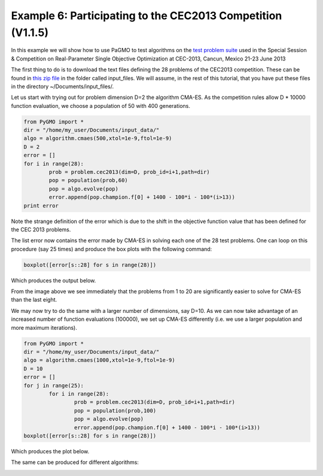 ===============================================================
Example 6: Participating to the CEC2013 Competition (V1.1.5)
===============================================================

In this example we will show how to use PaGMO to test algorithms on the
`test problem suite <http://www.ntu.edu.sg/home/EPNSugan/index_files/CEC2013/CEC2013.htm>`_ used in the
Special Session & Competition on Real-Parameter Single Objective Optimization at CEC-2013, Cancun, Mexico 21-23 June 2013

The first thing to do is to download the text files defining the 28 problems of the CEC2013 competition. These
can be found in `this zip file <http://web.mysites.ntu.edu.sg/epnsugan/PublicSite/Shared%20Documents/CEC2013/cec13-c-code.zip>`_
in the folder called input_files. We will assume, in the rest of this tutorial, that you have put these
files in the directory ~/Documents/input_files/.

Let us start with trying out for problem dimension D=2 the algorithm CMA-ES. As the competition rules
allow D * 10000 function evaluation, we choose a population of 50 with 400 generations.

.. code-block:: python

	from PyGMO import * 
	dir = "/home/my_user/Documents/input_data/"
	algo = algorithm.cmaes(500,xtol=1e-9,ftol=1e-9)
	D = 2
	error = []
	for i in range(28):
		prob = problem.cec2013(dim=D, prob_id=i+1,path=dir)
		pop = population(prob,60)
		pop = algo.evolve(pop)
		error.append(pop.champion.f[0] + 1400 - 100*i - 100*(i>13))
	print error

Note the strange definition of the error which is due to the shift in the objective function value that has been 
defined for the CEC 2013 problems. 

The list error now contains the error made by CMA-ES in solving each one of the 28 test problems. One can loop on
this procedure (say 25 times) and produce the box plots with the following command:

.. code-block:: python

	boxplot([error[s::28] for s in range(28)])

Which produces the output below.

.. image:: ../images/examples/ex6_cmaes_D_2.png

From the image above we see immediately that the problems from 1 to 20 are significantly easier to solve for CMA-ES than the last eight.

We may now try to do the same with a larger number of dimensions, say D=10. As we can now take advantage of an increased number of
function evaluations (100000), we set up CMA-ES differently (i.e. we use a larger population and more maximum iterations).

.. code-block:: python

	from PyGMO import * 
	dir = "/home/my_user/Documents/input_data/"
	algo = algorithm.cmaes(1000,xtol=1e-9,ftol=1e-9)
	D = 10
	error = []
	for j in range(25):
		for i in range(28):
			prob = problem.cec2013(dim=D, prob_id=i+1,path=dir)
			pop = population(prob,100)
			pop = algo.evolve(pop)
			error.append(pop.champion.f[0] + 1400 - 100*i - 100*(i>13))
	boxplot([error[s::28] for s in range(28)])

Which produces the plot below.

.. image:: ../images/examples/ex6_cmaes_D_10.png

The same can be produced for different algorithms:

.. image:: ../images/examples/ex6_jde_D_10.png

.. image:: ../images/examples/ex6_de1220_D_10.png
